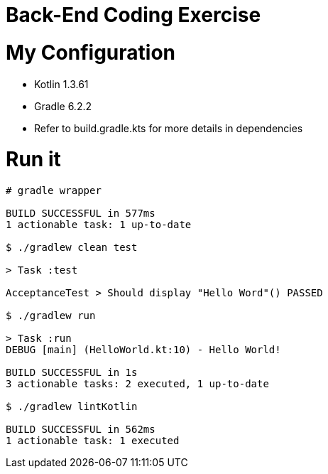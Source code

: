 = Back-End Coding Exercise

[#myconfiguration]
= My Configuration

* Kotlin 1.3.61
* Gradle 6.2.2
* Refer to build.gradle.kts for more details in dependencies

[#runit]
= Run it

[source sh]
----
# gradle wrapper

BUILD SUCCESSFUL in 577ms
1 actionable task: 1 up-to-date

$ ./gradlew clean test

> Task :test

AcceptanceTest > Should display "Hello Word"() PASSED

$ ./gradlew run

> Task :run
DEBUG [main] (HelloWorld.kt:10) - Hello World!

BUILD SUCCESSFUL in 1s
3 actionable tasks: 2 executed, 1 up-to-date

$ ./gradlew lintKotlin

BUILD SUCCESSFUL in 562ms
1 actionable task: 1 executed
----
